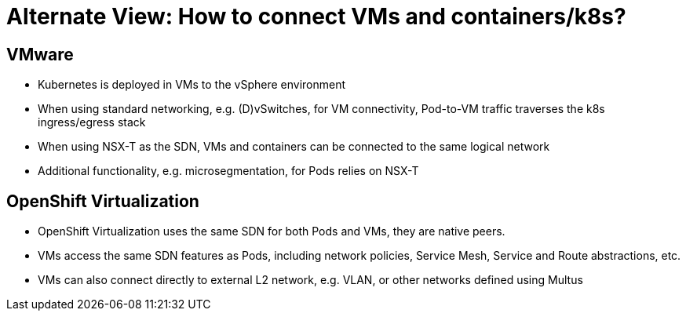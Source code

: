 = Alternate View: How to connect VMs and containers/k8s?

== VMware
* Kubernetes is deployed in VMs to the vSphere environment
* When using standard networking, e.g. (D)vSwitches, for VM connectivity, Pod-to-VM traffic traverses the k8s ingress/egress stack
* When using NSX-T as the SDN, VMs and containers can be connected to the same logical network
* Additional functionality, e.g. microsegmentation, for Pods relies on NSX-T

== OpenShift Virtualization
* OpenShift Virtualization uses the same SDN for both Pods and VMs, they are native peers.
* VMs access the same SDN features as Pods, including network policies, Service Mesh, Service and Route abstractions, etc.
* VMs can also connect directly to external L2 network, e.g. VLAN, or other networks defined using Multus
